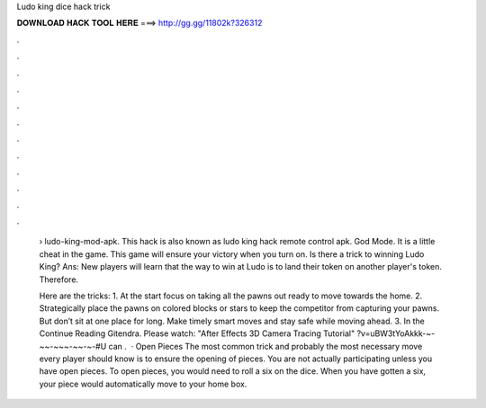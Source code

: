 Ludo king dice hack trick



𝐃𝐎𝐖𝐍𝐋𝐎𝐀𝐃 𝐇𝐀𝐂𝐊 𝐓𝐎𝐎𝐋 𝐇𝐄𝐑𝐄 ===> http://gg.gg/11802k?326312



.



.



.



.



.



.



.



.



.



.



.



.

 › ludo-king-mod-apk. This hack is also known as ludo king hack remote control apk. God Mode. It is a little cheat in the game. This game will ensure your victory when you turn on. Is there a trick to winning Ludo King? Ans: New players will learn that the way to win at Ludo is to land their token on another player's token. Therefore.
 
 Here are the tricks: 1. At the start focus on taking all the pawns out ready to move towards the home. 2. Strategically place the pawns on colored blocks or stars to keep the competitor from capturing your pawns. But don’t sit at one place for long. Make timely smart moves and stay safe while moving ahead. 3. In the Continue Reading Gitendra. Please watch: "After Effects 3D Camera Tracing Tutorial" ?v=uBW3tYoAkkk-~-~~-~~~-~~-~-#U can .  · Open Pieces The most common trick and probably the most necessary move every player should know is to ensure the opening of pieces. You are not actually participating unless you have open pieces. To open pieces, you would need to roll a six on the dice. When you have gotten a six, your piece would automatically move to your home box.
